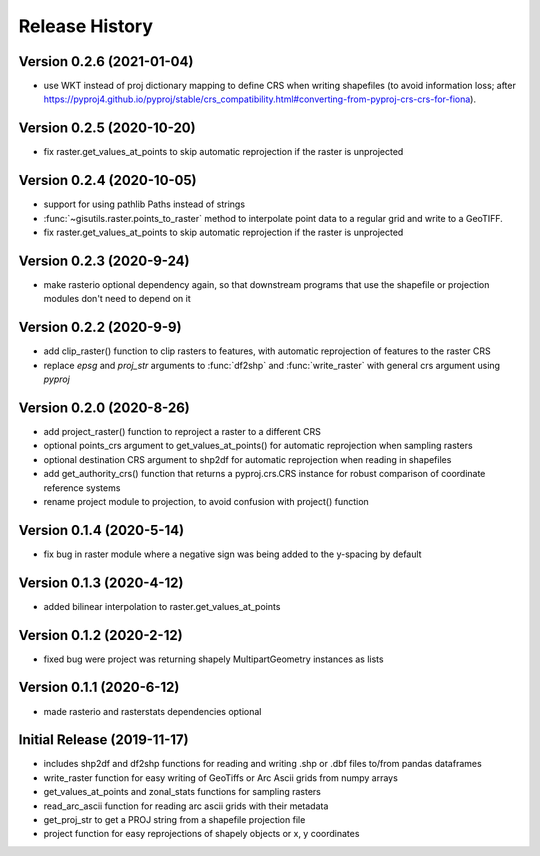 ===============
Release History
===============

Version 0.2.6 (2021-01-04)
--------------------------
* use WKT instead of proj dictionary mapping to define CRS when writing shapefiles (to avoid information loss; after https://pyproj4.github.io/pyproj/stable/crs_compatibility.html#converting-from-pyproj-crs-crs-for-fiona).

Version 0.2.5 (2020-10-20)
--------------------------
* fix raster.get_values_at_points to skip automatic reprojection if the raster is unprojected

Version 0.2.4 (2020-10-05)
--------------------------
* support for using pathlib Paths instead of strings
* :func:`~gisutils.raster.points_to_raster` method to interpolate point data to a regular grid and write to a GeoTIFF.
* fix raster.get_values_at_points to skip automatic reprojection if the raster is unprojected


Version 0.2.3 (2020-9-24)
--------------------------
* make rasterio optional dependency again, so that downstream programs that use the shapefile or projection modules
  don't need to depend on it


Version 0.2.2 (2020-9-9)
--------------------------
* add clip_raster() function to clip rasters to features, with automatic reprojection of features to the raster CRS
* replace `epsg` and `proj_str` arguments to :func:`df2shp` and :func:`write_raster`
  with general crs argument using `pyproj`

Version 0.2.0 (2020-8-26)
--------------------------
* add project_raster() function to reproject a raster to a different CRS
* optional points_crs argument to get_values_at_points() for automatic reprojection when sampling rasters
* optional destination CRS argument to shp2df for automatic reprojection when reading in shapefiles
* add get_authority_crs() function that returns a pyproj.crs.CRS instance for robust comparison of coordinate reference systems
* rename project module to projection, to avoid confusion with project() function

Version 0.1.4 (2020-5-14)
--------------------------
* fix bug in raster module where a negative sign was being added to the y-spacing by default

Version 0.1.3 (2020-4-12)
--------------------------
* added bilinear interpolation to raster.get_values_at_points

Version 0.1.2 (2020-2-12)
--------------------------
* fixed bug were project was returning shapely MultipartGeometry instances as lists

Version 0.1.1 (2020-6-12)
--------------------------
* made rasterio and rasterstats dependencies optional

Initial Release (2019-11-17)
----------------------------
* includes shp2df and df2shp functions for reading and writing .shp or .dbf files to/from pandas dataframes
* write_raster function for easy writing of GeoTiffs or Arc Ascii grids from numpy arrays
* get_values_at_points and zonal_stats functions for sampling rasters
* read_arc_ascii function for reading arc ascii grids with their metadata
* get_proj_str to get a PROJ string from a shapefile projection file
* project function for easy reprojections of shapely objects or x, y coordinates
